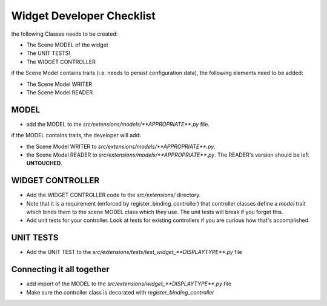 .. _gui-extensions-checklist:

==========================
Widget Developer Checklist
==========================

the following Classes needs to be created:

- The Scene MODEL of the widget
- The UNIT TESTS!
- The WIDGET CONTROLLER

if the Scene Model contains traits (i.e. needs to persist configuration data), the
following elements need to be added:

- The Scene Model WRITER
- The Scene Model READER


MODEL
=====

- add the MODEL to the `src/extensions/models/**APPROPRIATE**.py`
  file.

if the MODEL contains traits, the developer will add:

- the Scene Model WRITER to
  `src/extensions/models/**APPROPRIATE**.py`.
- the Scene Model READER to
  `src/extensions/models/**APPROPRIATE**.py`.
  The READER's version should be left **UNTOUCHED**.


WIDGET CONTROLLER
=================

- Add the WIDGET CONTROLLER code to the `src/extensions/`
  directory.
- Note that it is a requirement (enforced by register_binding_controller) that
  controller classes define a `model` trait which binds them to the scene MODEL
  class which they use. The unit tests will break if you forget this.
- Add unit tests for your controller. Look at tests for existing controllers if
  you are curious how that's accomplished.

UNIT TESTS
==========

- Add the UNIT TEST to the `src/extensions/tests/test_widget_**DISPLAYTYPE**.py`
  file


Connecting it all together
==========================

- add import of the MODEL to the `src/extensions/widget_**DISPLAYTYPE**.py` file
- Make sure the controller class is decorated with `register_binding_controller`
